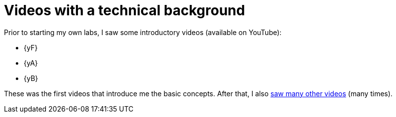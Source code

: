 [[videos]]
= Videos with a technical background

Prior to starting my own labs, I saw some introductory videos (available on YouTube):

* {yF}
* {yA}
* {yB}

These was the first videos that introduce me the basic concepts.
After that, I also <<all-videos,saw many other videos>> (many times).
